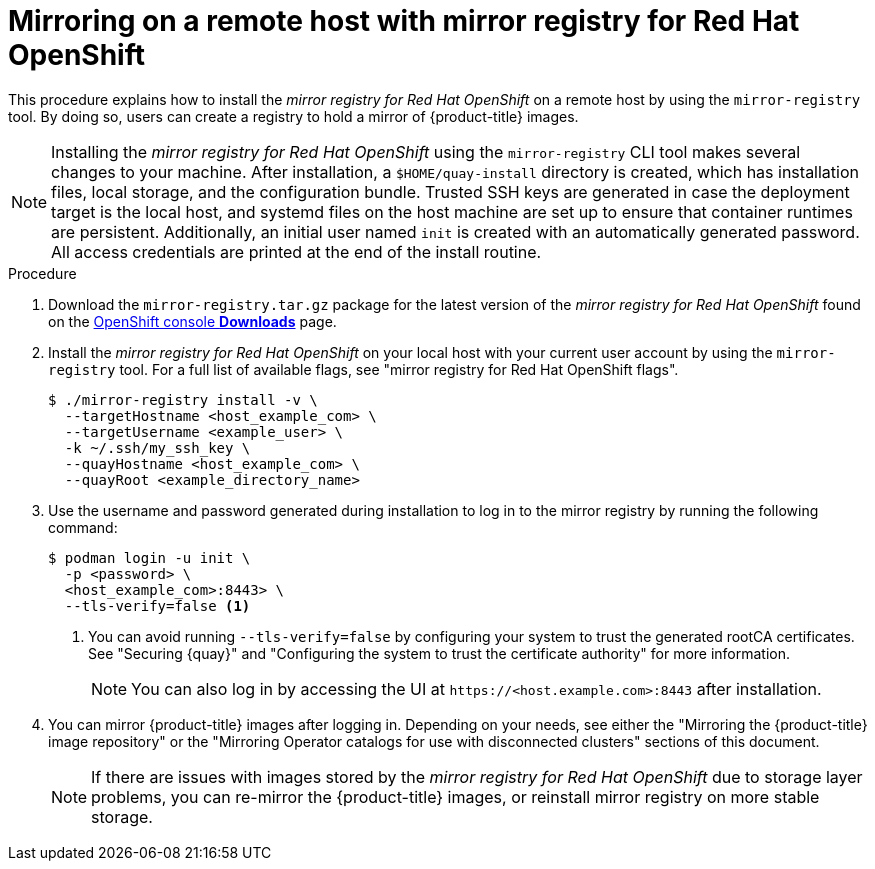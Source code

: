 // Module included in the following assemblies:
//
// * installing/disconnected_install/installing-mirroring-creating-registry.adoc

:_mod-docs-content-type: PROCEDURE
[id="mirror-registry-remote_{context}"]
= Mirroring on a remote host with mirror registry for Red Hat OpenShift

This procedure explains how to install the _mirror registry for Red{nbsp}Hat OpenShift_ on a remote host by using the `mirror-registry` tool. By doing so, users can create a registry to hold a mirror of {product-title} images.

[NOTE]
====
Installing the _mirror registry for Red{nbsp}Hat OpenShift_ using the `mirror-registry` CLI tool makes several changes to your machine. After installation, a `$HOME/quay-install` directory is created, which has installation files, local storage, and the configuration bundle. Trusted SSH keys are generated in case the deployment target is the local host, and systemd files on the host machine are set up to ensure that container runtimes are persistent. Additionally, an initial user named `init` is created with an automatically generated password. All access credentials are printed at the end of the install routine.
====

.Procedure

. Download the `mirror-registry.tar.gz` package for the latest version of the _mirror registry for Red{nbsp}Hat OpenShift_ found on the link:https://console.redhat.com/openshift/downloads#tool-mirror-registry[OpenShift console *Downloads*] page.

. Install the _mirror registry for Red{nbsp}Hat OpenShift_ on your local host with your current user account by using the `mirror-registry` tool. For a full list of available flags, see "mirror registry for Red{nbsp}Hat OpenShift flags".
+
[source,terminal]
----
$ ./mirror-registry install -v \
  --targetHostname <host_example_com> \
  --targetUsername <example_user> \
  -k ~/.ssh/my_ssh_key \
  --quayHostname <host_example_com> \
  --quayRoot <example_directory_name>
----

. Use the username and password generated during installation to log in to the mirror registry by running the following command:
+
[source,terminal]
----
$ podman login -u init \
  -p <password> \
  <host_example_com>:8443> \
  --tls-verify=false <1>
----
<1> You can avoid running `--tls-verify=false` by configuring your system to trust the generated rootCA certificates. See "Securing {quay}" and "Configuring the system to trust the certificate authority" for more information.
+
[NOTE]
====
You can also log in by accessing the UI at `\https://<host.example.com>:8443` after installation.
====

. You can mirror {product-title} images after logging in. Depending on your needs, see either the "Mirroring the {product-title} image repository" or the "Mirroring Operator catalogs for use with disconnected clusters" sections of this document.
+
[NOTE]
====
If there are issues with images stored by the _mirror registry for Red{nbsp}Hat OpenShift_ due to storage layer problems, you can re-mirror the {product-title} images, or reinstall mirror registry on more stable storage.
====
